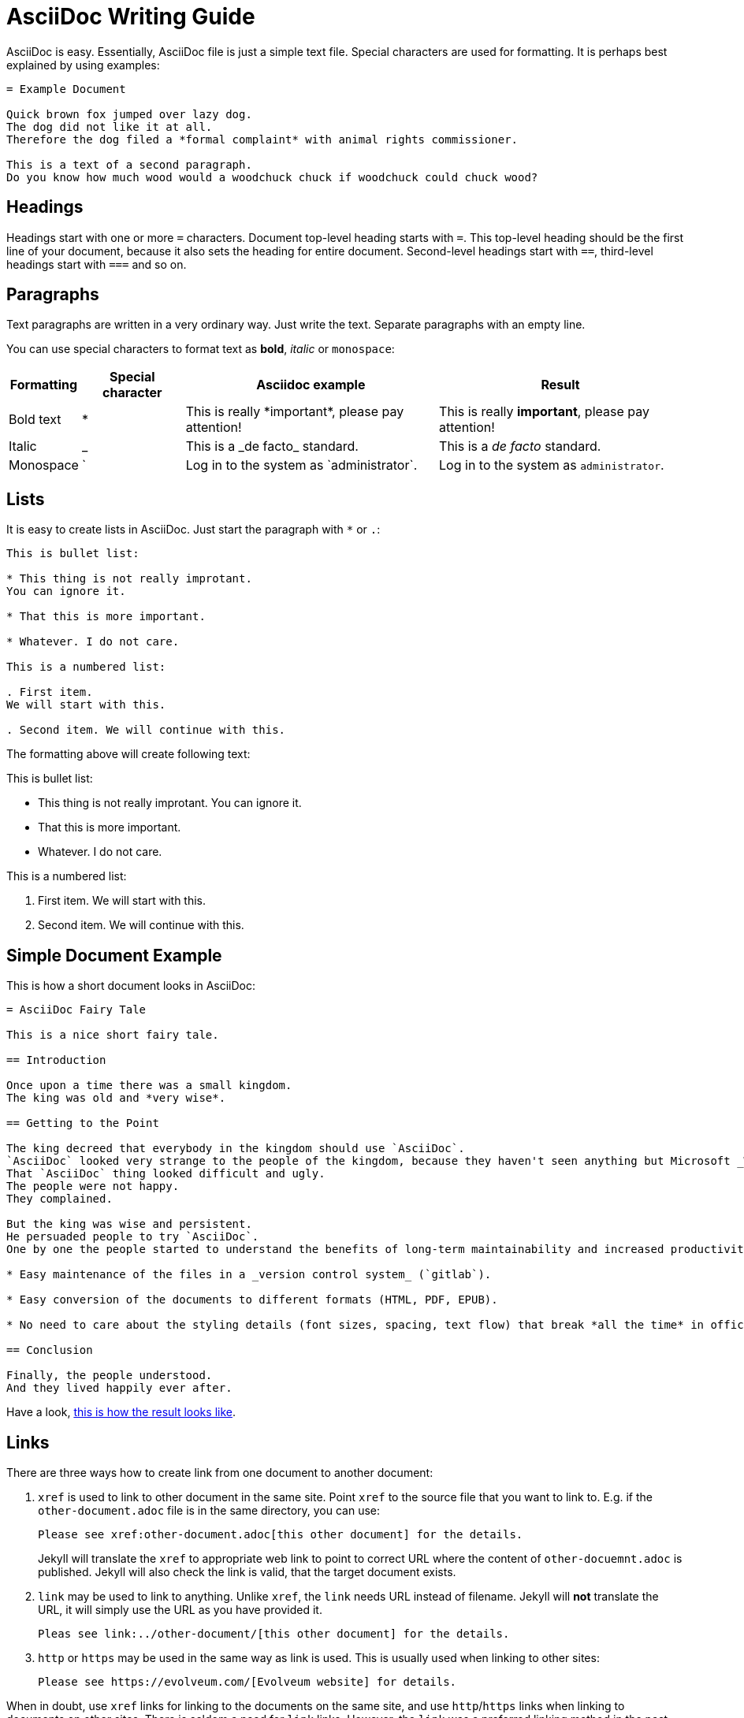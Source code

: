 = AsciiDoc Writing Guide
:page-display-order: 90
:page-toc: top

AsciiDoc is easy.
Essentially, AsciiDoc file is just a simple text file.
Special characters are used for formatting.
It is perhaps best explained by using examples:

----
= Example Document

Quick brown fox jumped over lazy dog.
The dog did not like it at all.
Therefore the dog filed a *formal complaint* with animal rights commissioner.

This is a text of a second paragraph.
Do you know how much wood would a woodchuck chuck if woodchuck could chuck wood?
----

== Headings

Headings start with one or more `=` characters. Document top-level heading starts with `=`.
This top-level heading should be the first line of your document, because it also sets the heading for entire document.
Second-level headings start with `==`, third-level headings start with `===` and so on.

== Paragraphs

Text paragraphs are written in a very ordinary way.
Just write the text.
Separate paragraphs with an empty line.

You can use special characters to format text as *bold*, _italic_ or `monospace`:

[%autowidth]
|===
|Formatting | Special character | Asciidoc example | Result


| Bold text
| *
| This is really \*important*, please pay attention!
| This is really *important*, please pay attention!

| Italic
| _
| This is a \_de facto_ standard.
| This is a _de facto_ standard.

| Monospace
| `
| Log in to the system as \`administrator`.
| Log in to the system as `administrator`.

|===

== Lists

It is easy to create lists in AsciiDoc.
Just start the paragraph with `*` or `.`:

----
This is bullet list:

* This thing is not really improtant.
You can ignore it.

* That this is more important.

* Whatever. I do not care.

This is a numbered list:

. First item.
We will start with this.

. Second item. We will continue with this.
----

The formatting above will create following text:

This is bullet list:

* This thing is not really improtant.
You can ignore it.

* That this is more important.

* Whatever. I do not care.

This is a numbered list:

. First item.
We will start with this.

. Second item. We will continue with this.

== Simple Document Example

This is how a short document looks in AsciiDoc:

----
= AsciiDoc Fairy Tale

This is a nice short fairy tale.

== Introduction

Once upon a time there was a small kingdom.
The king was old and *very wise*.

== Getting to the Point

The king decreed that everybody in the kingdom should use `AsciiDoc`.
`AsciiDoc` looked very strange to the people of the kingdom, because they haven't seen anything but Microsoft _Word_ in their entire life.
That `AsciiDoc` thing looked difficult and ugly.
The people were not happy.
They complained.

But the king was wise and persistent.
He persuaded people to try `AsciiDoc`.
One by one the people started to understand the benefits of long-term maintainability and increased productivity, such as:

* Easy maintenance of the files in a _version control system_ (`gitlab`).

* Easy conversion of the documents to different formats (HTML, PDF, EPUB).

* No need to care about the styling details (font sizes, spacing, text flow) that break *all the time* in office text processors.

== Conclusion

Finally, the people understood.
And they lived happily ever after.
----

Have a look, xref:asciidoc-fairy-tale/[this is how the result looks like].

== Links

There are three ways how to create link from one document to another document:

. `xref` is used to link to other document in the same site.
Point `xref` to the source file that you want to link to.
E.g. if the `other-document.adoc` file is in the same directory, you can use:
+
[source,asciidoc]
----
Please see xref:other-document.adoc[this other document] for the details.
----
+
Jekyll will translate the `xref` to appropriate web link to point to correct URL where the content of `other-docuemnt.adoc` is published.
Jekyll will also check the link is valid, that the target document exists.

. `link` may be used to link to anything.
Unlike `xref`, the `link` needs URL instead of filename.
Jekyll will *not* translate the URL, it will simply use the URL as you have provided it.
+
[source,asciidoc]
----
Pleas see link:../other-document/[this other document] for the details.
----

. `http` or `https` may be used in the same way as link is used.
This is usually used when linking to other sites:
+
[source,asciidoc]
----
Please see https://evolveum.com/[Evolveum website] for details.
----

When in doubt, use `xref` links for linking to the documents on the same site, and use `http`/`https` links when linking to documents on other sites.
There is seldom a need for `link` links.
However, the `link` was a preferred linking method in the past, therefore such links can be found in existing documents.

The part in the brackets (`[...]`) is a link text.
This text will be displayed in the document.
When using `xref` link, the text may be left empty:

[source,asciidoc]
----
Please see xref:other-document.adoc[] for the details.
----

In that case the title of the linked document will be used as link text.

== AsciiDoc Writing Conventions

It is nice to keep some conventions when writing AsciiDoc files.
If you are writing simple notes or a similar short document you can ignore those conventions.
But it would be nice to follow the conventions when writing more complex documents.

* *One sentence per line.*
Start every sentence on a new line.
This has many advantages.
It allows you to immediately see long sentences.
It avoid text wrapping issues.
It avoids text reflow problems.
It may look strange, but you will quickly get used to it.
And you will like it.

== Table Of Contents

Document table of contents (ToC) can be automatically generated.
This mechanisms if controlled by `page-toc` asciidoc variable:

----
= AsciiDoc Fairy Tale
:page-toc: top

This is a nice short fairy tale ...
----

The variable may contain several values, changing the stype of ToC:

[%autowidth]
|====
| `page-toc` value | description

| `top`
| ToC at the top of the document, right after the main title.

| `float-right`
| ToC floating in a "frame" on the right side.
The document text is wrapped on the left side.
However, if the introduction is too short, the headings may not fit well.

| `float-left`
| ToC floating in a "frame" on the left side.
Experimental.
|====

== Tables

Asiidoc supports formatting of tables, although the actual markup may look scary at first.
It looks like this:

[source,asciidoc]
----
[%autowidth]
|====
| English | Slovak | Latin

| One
| Jeden
| Uno

| Two
| Dva
| Duo

| Three
| Tri
| Tres
|====
----

Which renders a table:

[%autowidth]
|====
| English | Slovak | Latin

| One
| Jeden
| Uno

| Two
| Dva
| Duo

| Three
| Tri
| Tres
|====

The `|====` delimiters mark table boundaries.

First line specifies table header (`English`, `Slovak` and `Latin`).
These have to be all on the same line, separated by pipes (`|`).
Having them on the same line means that this is a header, otherwise the asciidoc would render it as a plain content.

Each row of the table is specified by a block of lines, each line starting with a pipe (`|`).
There has to be at last one line for each column.
There must be exact number of the lines starting with pipes to fill all the cells of the table.

The `[%autowidth]` at the beginning means that asciidoc will set column widths (and table width) automatically, based on the content of table cells.
It is recommended to use the `[%autowidth]` for all ordinary tables.
If you need a more sophisticated table colunm layout, there are https://asciidoctor.org/docs/asciidoc-writers-guide/#a-new-perspective-on-tables[many options to choose from].

== "See Also" Section

It is a good idea to add a dedicated _See Also_ section at the end of your document.
Provide links for the reader to dig deeper, to follow up on related topics.

== See Also

* https://powerman.name/doc/asciidoc[Asciidoc cheatsheet]

* https://asciidoctor.org/docs/asciidoc-syntax-quick-reference/[Asciidoc syntax quick reference]

* https://asciidoctor.org/docs/user-manual/[Asciidoctor user manual]

* xref:/about/writing-documentation/[]

* https://github.com/akosma/eBook-Template[eBook tempate (akosma)]
